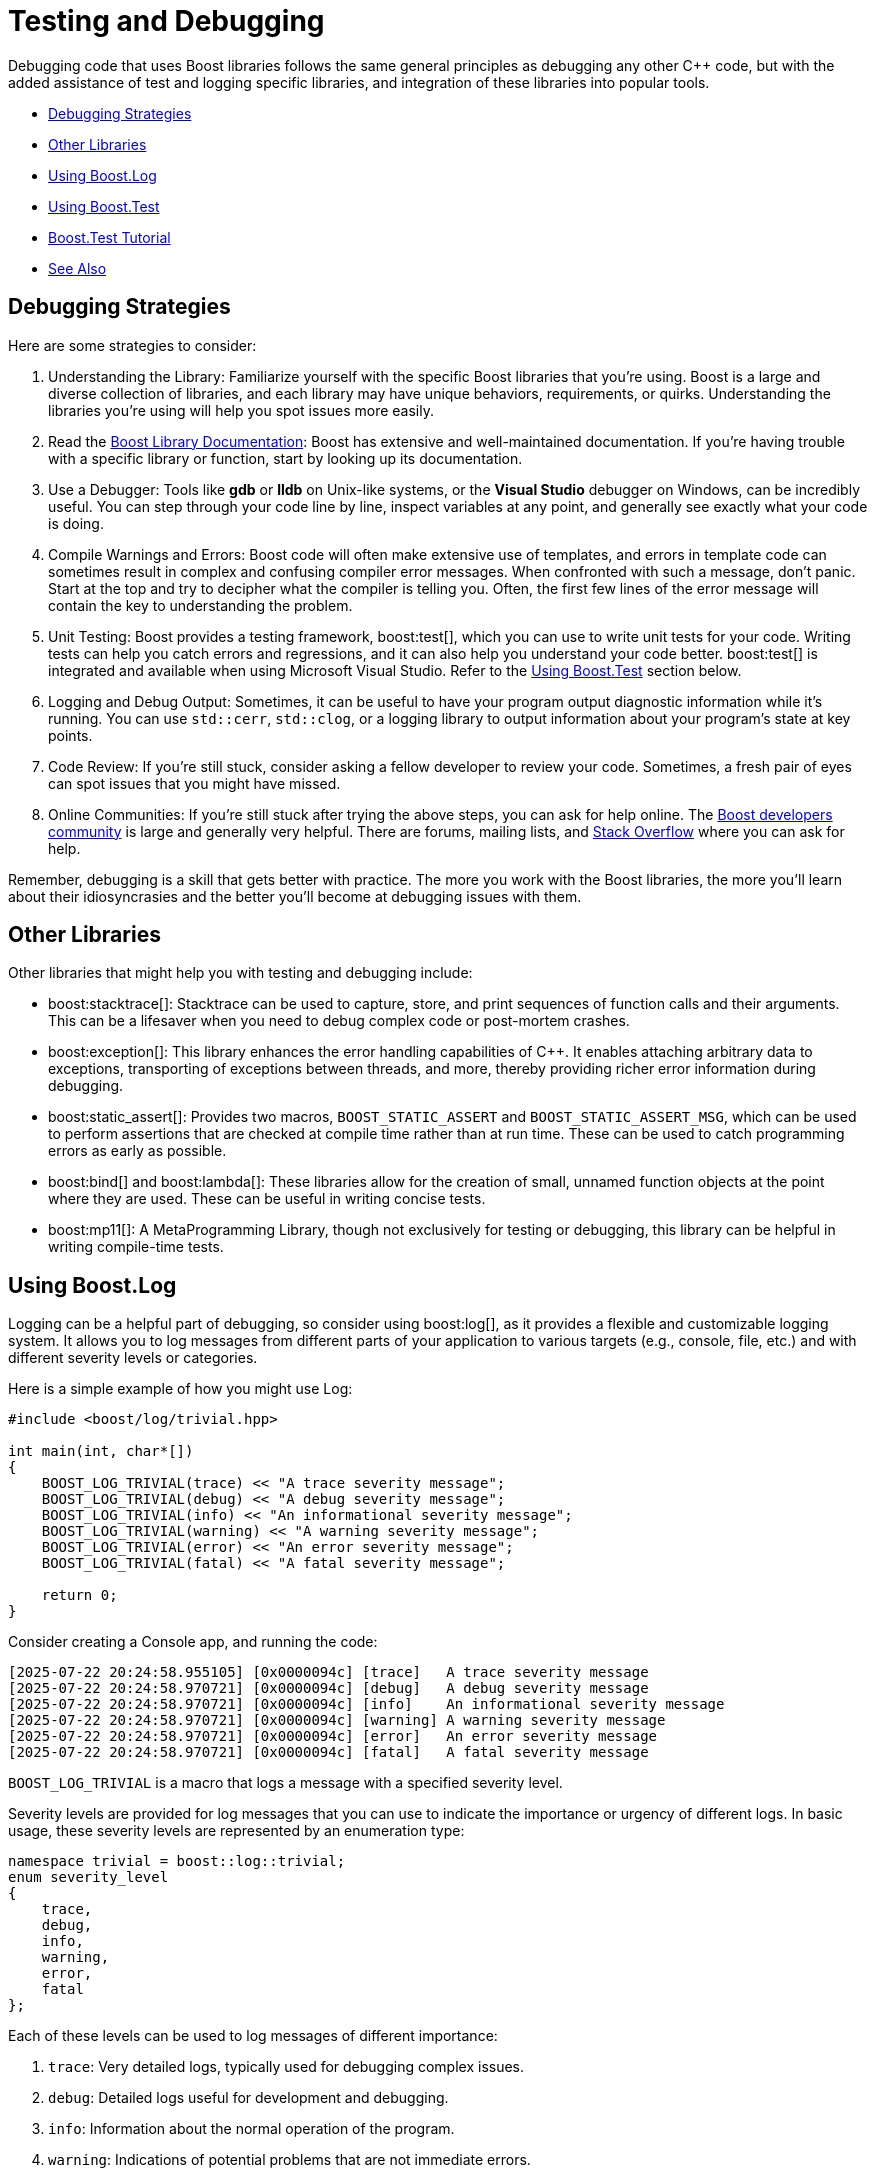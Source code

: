 ////
Copyright (c) 2024 The C++ Alliance, Inc. (https://cppalliance.org)

Distributed under the Boost Software License, Version 1.0. (See accompanying
file LICENSE_1_0.txt or copy at http://www.boost.org/LICENSE_1_0.txt)

Official repository: https://github.com/boostorg/website-v2-docs
////
= Testing and Debugging
:navtitle: Testing and Debugging

Debugging code that uses Boost libraries follows the same general principles as debugging any other pass:[C++] code, but with the added assistance of test and logging specific libraries, and integration of these libraries into popular tools.

[square]
* <<Debugging Strategies>>
* <<Other Libraries>>
* <<Using Boost.Log>>
* <<Using Boost.Test>>
* <<Boost.Test Tutorial>>
* <<See Also>>

== Debugging Strategies

Here are some strategies to consider:

. Understanding the Library: Familiarize yourself with the specific Boost libraries that you're using. Boost is a large and diverse collection of libraries, and each library may have unique behaviors, requirements, or quirks. Understanding the libraries you're using will help you spot issues more easily.

. Read the https://www.boost.org/doc/libs[Boost Library Documentation]: Boost has extensive and well-maintained documentation. If you're having trouble with a specific library or function, start by looking up its documentation.

. Use a Debugger: Tools like *gdb* or *lldb* on Unix-like systems, or the *Visual Studio* debugger on Windows, can be incredibly useful. You can step through your code line by line, inspect variables at any point, and generally see exactly what your code is doing.

. Compile Warnings and Errors: Boost code will often make extensive use of templates, and errors in template code can sometimes result in complex and confusing compiler error messages. When confronted with such a message, don't panic. Start at the top and try to decipher what the compiler is telling you. Often, the first few lines of the error message will contain the key to understanding the problem.

. Unit Testing: Boost provides a testing framework, boost:test[], which you can use to write unit tests for your code. Writing tests can help you catch errors and regressions, and it can also help you understand your code better. boost:test[] is integrated and available when using Microsoft Visual Studio. Refer to the <<Using Boost.Test>> section below.

. Logging and Debug Output: Sometimes, it can be useful to have your program output diagnostic information while it's running. You can use `std::cerr`, `std::clog`, or a logging library to output information about your program's state at key points.

. Code Review: If you're still stuck, consider asking a fellow developer to review your code. Sometimes, a fresh pair of eyes can spot issues that you might have missed.

. Online Communities: If you're still stuck after trying the above steps, you can ask for help online. The https://lists.boost.org/mailman/listinfo.cgi/boost[Boost developers community] is large and generally very helpful. There are forums, mailing lists, and https://stackoverflow.com/[Stack Overflow] where you can ask for help.

Remember, debugging is a skill that gets better with practice. The more you work with the Boost libraries, the more you'll learn about their idiosyncrasies and the better you'll become at debugging issues with them.

== Other Libraries

Other libraries that might help you with testing and debugging include:

[circle]
* boost:stacktrace[]: Stacktrace can be used to capture, store, and print sequences of function calls and their arguments. This can be a lifesaver when you need to debug complex code or post-mortem crashes.

* boost:exception[]: This library enhances the error handling capabilities of pass:[C++]. It enables attaching arbitrary data to exceptions, transporting of exceptions between threads, and more, thereby providing richer error information during debugging.

* boost:static_assert[]: Provides two macros, `BOOST_STATIC_ASSERT` and `BOOST_STATIC_ASSERT_MSG`, which can be used to perform assertions that are checked at compile time rather than at run time. These can be used to catch programming errors as early as possible.

* boost:bind[] and boost:lambda[]: These libraries allow for the creation of small, unnamed function objects at the point where they are used. These can be useful in writing concise tests.

* boost:mp11[]: A MetaProgramming Library, though not exclusively for testing or debugging, this library can be helpful in writing compile-time tests.

== Using Boost.Log

Logging can be a helpful part of debugging, so consider using boost:log[], as it provides a flexible and customizable logging system. It allows you to log messages from different parts of your application to various targets (e.g., console, file, etc.) and with different severity levels or categories.

Here is a simple example of how you might use Log:

[source,C++]
----
#include <boost/log/trivial.hpp>

int main(int, char*[])
{
    BOOST_LOG_TRIVIAL(trace) << "A trace severity message";
    BOOST_LOG_TRIVIAL(debug) << "A debug severity message";
    BOOST_LOG_TRIVIAL(info) << "An informational severity message";
    BOOST_LOG_TRIVIAL(warning) << "A warning severity message";
    BOOST_LOG_TRIVIAL(error) << "An error severity message";
    BOOST_LOG_TRIVIAL(fatal) << "A fatal severity message";

    return 0;
}
----

Consider creating a Console app, and running the code:

[source,text]
----
[2025-07-22 20:24:58.955105] [0x0000094c] [trace]   A trace severity message
[2025-07-22 20:24:58.970721] [0x0000094c] [debug]   A debug severity message
[2025-07-22 20:24:58.970721] [0x0000094c] [info]    An informational severity message
[2025-07-22 20:24:58.970721] [0x0000094c] [warning] A warning severity message
[2025-07-22 20:24:58.970721] [0x0000094c] [error]   An error severity message
[2025-07-22 20:24:58.970721] [0x0000094c] [fatal]   A fatal severity message

----

`BOOST_LOG_TRIVIAL` is a macro that logs a message with a specified severity level.

Severity levels are provided for log messages that you can use to indicate the importance or urgency of different logs. In basic usage, these severity levels are represented by an enumeration type:

[source,C++]
----
namespace trivial = boost::log::trivial;
enum severity_level
{
    trace,
    debug,
    info,
    warning,
    error,
    fatal
};
----

Each of these levels can be used to log messages of different importance:

. `trace`: Very detailed logs, typically used for debugging complex issues.

. `debug`: Detailed logs useful for development and debugging.

. `info`: Information about the normal operation of the program.

. `warning`: Indications of potential problems that are not immediate errors.

. `error`: Error conditions that may still allow the program to continue running.

. `fatal`: Severe errors that may prevent the program from continuing to run.

You can customize these levels to fit your app, and you can also filter logs based on their severity level. For example, in a production environment, you might ignore `trace` and `debug` logs and only record `info`, `warning`, `error`, and `fatal` logs.

Careful logging of events, not too much information and not to little, will tell a story:

image::logging-trace-to-fatal.png[]

== Using Boost.Test

boost:test[] is a robust, powerful library designed to facilitate writing unit tests in pass:[C++]. It provides a framework for creating, managing, and running tests, enabling developers to ensure that their code functions as expected.

To start using the Test library, include its header in your test file: 

[source,C++]
----
#define BOOST_TEST_MODULE MyTest
#include <boost/test/unit_test.hpp>
----

The `BOOST_TEST_MODULE` macro creates a main function for your test executable, meaning you don't need to write one yourself.

boost:test[] uses _test cases_ for testing. A test case is a function that performs the test. You can define one using the `BOOST_AUTO_TEST_CASE(<test_case_name>)` macro. The macro parameter becomes the test case's name. For example:

[source,C++]
----
BOOST_AUTO_TEST_CASE(MyTestCase) {
    BOOST_TEST(true); // A simple test that always passes
}
----

The result we all want:

[source,text]
----
*** No errors detected

----

In this example, `MyTestCase` is a simple test case. The `BOOST_TEST` macro checks its argument and, if it's false, reports an error.

boost:test[] provides a set of macros for different assertions:

[disc]
* `BOOST_TEST` for basic testing.
* `BOOST_CHECK` for non-critical conditions where the test continues even if the check fails.
* `BOOST_REQUIRE` for critical conditions where the test is aborted if the condition fails.

The suite feature is another strength. It allows you to group test cases, making your tests more organized and manageable. To create a suite, you can use the `BOOST_AUTO_TEST_SUITE(suite_name)` macro:

[source,C++]
----
BOOST_AUTO_TEST_SUITE(MyTestSuite)

BOOST_AUTO_TEST_CASE(TestCase1) {
    // Test code here
}

BOOST_AUTO_TEST_CASE(TestCase2) {
    // Test code here
}

BOOST_AUTO_TEST_SUITE_END()
----

In this snippet, `MyTestSuite` is a test suite that contains `TestCase1` and `TestCase2`.

Another powerful feature is the fixture. Fixtures are useful when you want to perform setup and teardown operations for your tests. You can create a fixture class and use `BOOST_FIXTURE_TEST_CASE` to apply it to a test case:

[source,C++]
----
struct MyFixture {
    MyFixture() {
        // Setup code here
    }

    ~MyFixture() {
        // Teardown code here
    }
};

BOOST_FIXTURE_TEST_CASE(TestCaseWithFixture, MyFixture) {
    // Test code here
}
----

In this example, `MyFixture` is a fixture class. Its constructor and destructor are called before and after `TestCaseWithFixture`, respectively.

boost:test[] also supports parameterized and data-driven tests, exception handling, and custom log formatting.

To compile and run your tests, use your preferred C++ compiler to compile the test source file and the Test library. Then, run the resulting executable to execute your tests.

== Boost.Test Tutorial

This topic is a step-by-step tutorial on how to get going with the boost:test[] library. This is a very substantial library with lots of functions and documentation. It is valuable to understand the concept of adding tests to a simple program, before venturing further.

Let's get started with a trivial example.

=== Trivial Example

Here's a simple example of a test suite with Boost.Test:

. In Windows, perhaps use Visual Studio to create a C++ Console application. If not using Windows or Visual Studio, create a Console app, and add the paths to the Boost `include` and `lib` folders appropriately.
+
If using Visual Studio, in the project *Properties* for *C++/General*, locate *Additional Include Directories* and add the path to your Boost libraries. The path will be something like `C:\Users\<your path>\boost_1_88_0`. Then, still in *Properties*, but now for *Linker/General* add to the *Additional Library Directories* with the path to your Boost lib folder. This path will be something like `C:\Users\<your path>\lib`.

. Replace any boilerplate code with:

+
[source,cpp]
----
#define BOOST_TEST_MODULE MyTestSuite
#include <boost/test/included/unit_test.hpp>

BOOST_AUTO_TEST_CASE(MyTestCase)
{
    BOOST_CHECK(1 + 1 == 2);
}
----

. *There is no need for a `main` function*, as it is automatically generated by `#include <boost/test/included/unit_test.hpp>` when `BOOST_TEST_MODULE` is defined. 

. Run the program. You should get:
+
[source,text]
----
Running 1 test case...

*** No errors detected

----

. Change the code to:
+
[source,cpp]
----
BOOST_AUTO_TEST_CASE(MyTestCase)
{
    BOOST_CHECK(1 + 1 == 3);
}
----

. Run the program. Do you now get a red error message:
+
[source,text]
----
Running 1 test case...
... error: in "MyTestCase": check 1 + 1 == 3 has failed

*** 1 failure is detected in the test module "MyTestSuite"

----

This trivial example shows the two kinds of messages we might get. Now let's move onto something with a bit more substance.

=== String Reversal Example

. Create a Console app as you did in the previous example, or simply reuse the project already created.

. Replace any boilerplate or leftover code in the .cpp file with:

+
[source,cpp]
----
#include <iostream>

std::string revString(std::string str)
{
    int n = (int) str.length();

    for (int i = 0; i < n / 2; i++) {
        std::swap(str[i], str[n - i - 1]);
    }
    return str;
}

int main(int argc, char* argv[])
{
    std::cout << revString("Reverse String Function") + "\n";
    std::cout << revString("Even") + "\n";
    std::cout << revString("Odd") + "\n";
}

----

. Run the program, and ensure you get the three strings reversed appearing in a Console window:
+
image::rev-string-test.png[]

. Good, now let's see how you would add Boost.Test functions to this.

. Comment out your `main` function, as it will be replaced with the Boost.Test `main` function, whilst the tests are running. It is wise not to delete your `main` function, as you will need it back when the testing is complete.

. Your .cpp file should now look like this:
+
[source,cpp]
----
#define BOOST_TEST_MODULE mytests
#include <boost/test/included/unit_test.hpp>
#include <iostream>

std::string revString(std::string str)
{
    int n = (int)str.length();

    for (int i = 0; i < n / 2; i++) {
        std::swap(str[i], str[n - i - 1]);
    }
    return str;
}

/*
int main(int argc, char* argv[])
{
    std::cout << revString("Reverse String Function") + "\n";
    std::cout << revString("Even") + "\n";
    std::cout << revString("Odd") + "\n";
}
*/

BOOST_AUTO_TEST_CASE(check_revString) {
    BOOST_TEST(revString("abcd") == "dcba");
    BOOST_TEST(revString("12345") == "54321");
    BOOST_TEST(revString("Even") == "nevE");

    // Add a failure case
    BOOST_TEST(revString("Odd") == "DDO");
}
----

. Run the program. Do you get one error: `check revString("Odd") == "DDO" has failed`?

. Correct the error by changing "DDO" to "ddO" in your code.

. Run the program again. Do you now get `pass:[*** No errors detected]`? If so great, the tests have worked.

. Perhaps add test cases to the `BOOST_AUTO_TEST_CASE` function, to check the case of an empty string, and for a single character string:

+
[source,cpp]
----
    BOOST_TEST(revString("a") == "a");
    BOOST_TEST(revString("") == "");
----

. Add and test any other strings that come to mind.

== Next Steps

You can imagine now how you can add unit tests to your existing projects, checking the correct working of many of your functions.

And check out the full functionality of boost:test[] and boost:log[].

== See Also

* https://www.boost.org/doc/libs/latest/libs/libraries.htm#Workarounds[Category: Broken compiler workarounds]
* https://www.boost.org/doc/libs/latest/libs/libraries.htm#Correctness[Category: Correctness and testing]
* https://www.boost.org/doc/libs/latest/libs/libraries.htm#Error-handling[Category: Error handling and recovery]
